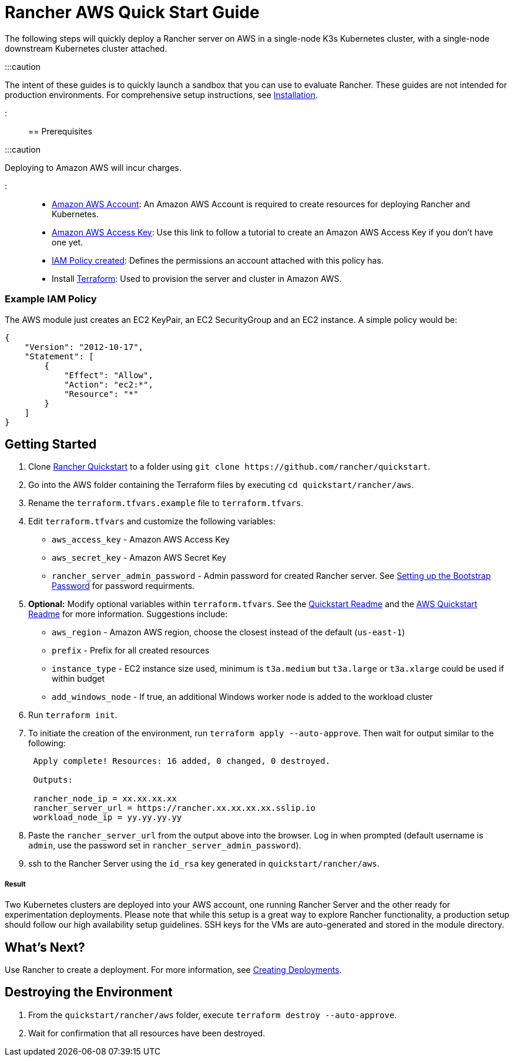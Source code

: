 = Rancher AWS Quick Start Guide
:description: Read this step by step Rancher AWS guide to quickly deploy a Rancher server with a single-node downstream Kubernetes cluster attached.

+++<head>++++++<link rel="canonical" href="https://ranchermanager.docs.rancher.com/getting-started/quick-start-guides/deploy-rancher-manager/aws">++++++</link>++++++</head>+++

The following steps will quickly deploy a Rancher server on AWS in a single-node K3s Kubernetes cluster, with a single-node downstream Kubernetes cluster attached.

:::caution

The intent of these guides is to quickly launch a sandbox that you can use to evaluate Rancher. These guides are not intended for production environments. For comprehensive setup instructions, see xref:../../installation-and-upgrade/installation-and-upgrade.adoc[Installation].

:::

== Prerequisites

:::caution

Deploying to Amazon AWS will incur charges.

:::

* https://aws.amazon.com/account/[Amazon AWS Account]: An Amazon AWS Account is required to create resources for deploying Rancher and Kubernetes.
* https://docs.aws.amazon.com/general/latest/gr/managing-aws-access-keys.html[Amazon AWS Access Key]: Use this link to follow a tutorial to create an Amazon AWS Access Key if you don't have one yet.
* https://docs.aws.amazon.com/IAM/latest/UserGuide/access_policies_create.html#access_policies_create-start[IAM Policy created]: Defines the permissions an account attached with this policy has.
* Install https://www.terraform.io/downloads.html[Terraform]: Used to provision the server and cluster in Amazon AWS.

=== Example IAM Policy

The AWS module just creates an EC2 KeyPair, an EC2 SecurityGroup and an EC2 instance. A simple policy would be:

[,json]
----
{
    "Version": "2012-10-17",
    "Statement": [
        {
            "Effect": "Allow",
            "Action": "ec2:*",
            "Resource": "*"
        }
    ]
}
----

== Getting Started

. Clone https://github.com/rancher/quickstart[Rancher Quickstart] to a folder using `+git clone https://github.com/rancher/quickstart+`.
. Go into the AWS folder containing the Terraform files by executing `cd quickstart/rancher/aws`.
. Rename the `terraform.tfvars.example` file to `terraform.tfvars`.
. Edit `terraform.tfvars` and customize the following variables:
 ** `aws_access_key` - Amazon AWS Access Key
 ** `aws_secret_key` - Amazon AWS Secret Key
 ** `rancher_server_admin_password` - Admin password for created Rancher server. See link:../../installation-and-upgrade/resources/bootstrap-password.md#password-requirements[Setting up the Bootstrap Password] for password requirments.
. *Optional:* Modify optional variables within `terraform.tfvars`. See the https://github.com/rancher/quickstart[Quickstart Readme] and the https://github.com/rancher/quickstart/tree/master/rancher/aws[AWS Quickstart Readme] for more information.
Suggestions include:
 ** `aws_region` - Amazon AWS region, choose the closest instead of the default (`us-east-1`)
 ** `prefix` - Prefix for all created resources
 ** `instance_type` - EC2 instance size used, minimum is `t3a.medium` but `t3a.large` or `t3a.xlarge` could be used if within budget
 ** `add_windows_node` - If true, an additional Windows worker node is added to the workload cluster
. Run `terraform init`.
. To initiate the creation of the environment, run `terraform apply --auto-approve`. Then wait for output similar to the following:
+
----
 Apply complete! Resources: 16 added, 0 changed, 0 destroyed.

 Outputs:

 rancher_node_ip = xx.xx.xx.xx
 rancher_server_url = https://rancher.xx.xx.xx.xx.sslip.io
 workload_node_ip = yy.yy.yy.yy
----

. Paste the `rancher_server_url` from the output above into the browser. Log in when prompted (default username is `admin`, use the password set in `rancher_server_admin_password`).
. ssh to the Rancher Server using the `id_rsa` key generated in `quickstart/rancher/aws`.

[discrete]
===== Result

Two Kubernetes clusters are deployed into your AWS account, one running Rancher Server and the other ready for experimentation deployments. Please note that while this setup is a great way to explore Rancher functionality, a production setup should follow our high availability setup guidelines. SSH keys for the VMs are auto-generated and stored in the module directory.

== What's Next?

Use Rancher to create a deployment. For more information, see xref:../deploy-workloads/deploy-workloads.adoc[Creating Deployments].

== Destroying the Environment

. From the `quickstart/rancher/aws` folder, execute `terraform destroy --auto-approve`.
. Wait for confirmation that all resources have been destroyed.
